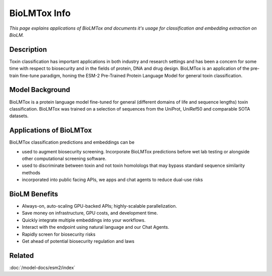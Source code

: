 ======================================
BioLMTox Info
======================================

.. article-info::
    :avatar: ../img/book_icon.png
    :date: Dec 26, 2023
    :read-time: 6 min read
    :author: Chance Challacombe
    :class-container: sd-p-2 sd-outline-muted sd-rounded-1


*This page explains applications of BioLMTox and documents
it's usage for classification and embedding extraction on BioLM.*

-----------
Description
-----------

Toxin classification
has important applications in both industry and research settings and has been a
concern for some time with respect to biosecurity and in the fields of protein, DNA
and drug design. BioLMTox is an application of the pre-train fine-tune paradigm,
honing the ESM-2 Pre-Trained Protein Language Model for general toxin classification.


------------------
Model Background
------------------

BioLMTox is a protein language model fine-tuned for general (different domains of life and sequence lengths)
toxin classification. BioLMTox was trained on a selection of sequences from the UniProt, UniRef50 and
comparable SOTA datasets.

-----------------------
Applications of BioLMTox
-----------------------

BioLMTox classification predictions and embeddings can be

* used to augment biosecurity screening. Incorporate BioLMTox predictions before wet lab testing or alongside other computational screening software.

* used to discriminate between toxin and not toxin homolologs that may bypass standard sequence similarity methods

* incorporated into public facing APIs, we apps and chat agents to reduce dual-use risks

----------------
BioLM Benefits
----------------

* Always-on, auto-scaling GPU-backed APIs; highly-scalable parallelization.
* Save money on infrastructure, GPU costs, and development time.
* Quickly integrate multiple embeddings into your workflows.
* Interact with the endpoint using natural language and our Chat Agents.
* Rapidly screen for biosecurity risks
* Get ahead of potential biosecurity regulation and laws

-------
Related
-------

:doc:`/model-docs/esm2/index`

